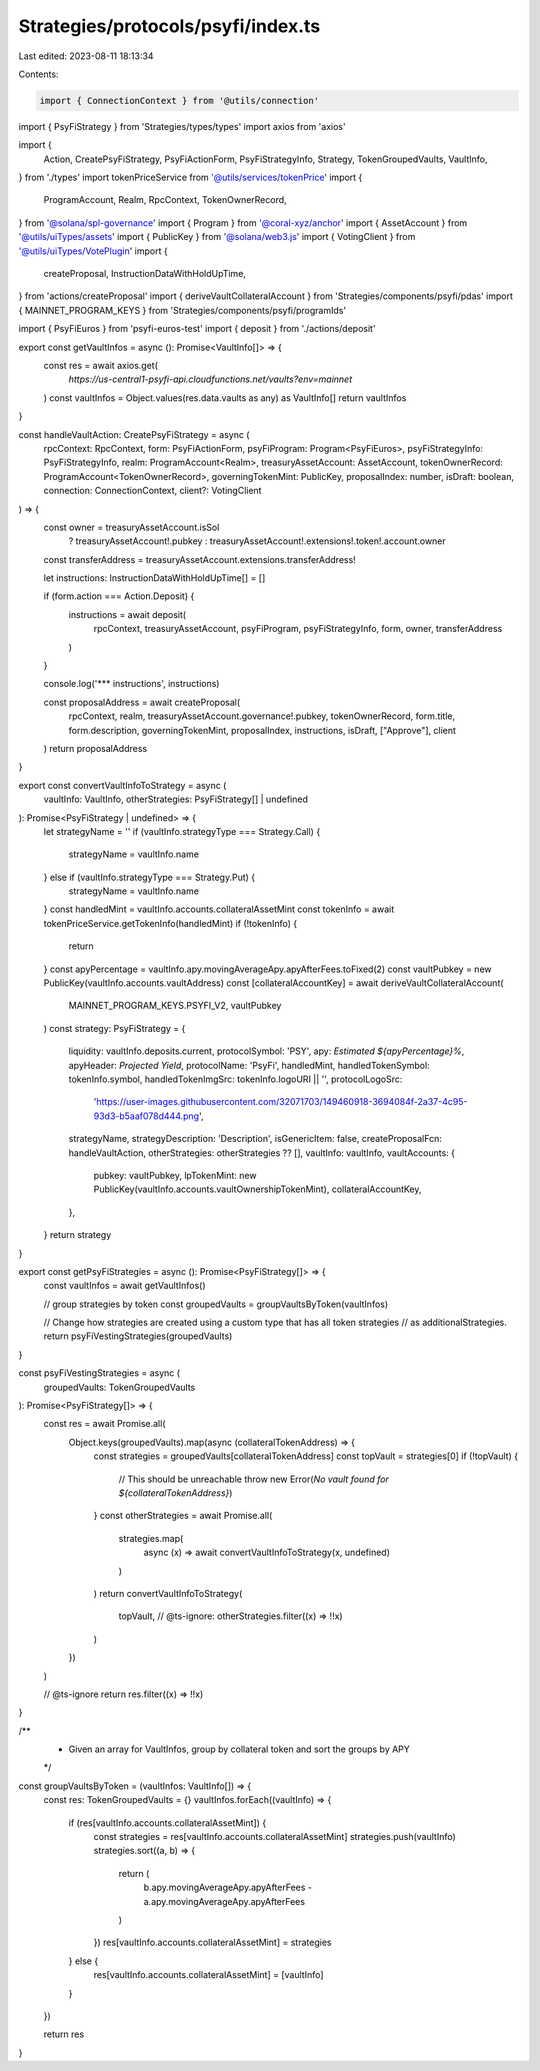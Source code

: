 Strategies/protocols/psyfi/index.ts
===================================

Last edited: 2023-08-11 18:13:34

Contents:

.. code-block:: ts

    import { ConnectionContext } from '@utils/connection'
import { PsyFiStrategy } from 'Strategies/types/types'
import axios from 'axios'

import {
  Action,
  CreatePsyFiStrategy,
  PsyFiActionForm,
  PsyFiStrategyInfo,
  Strategy,
  TokenGroupedVaults,
  VaultInfo,
} from './types'
import tokenPriceService from '@utils/services/tokenPrice'
import {
  ProgramAccount,
  Realm,
  RpcContext,
  TokenOwnerRecord,
} from '@solana/spl-governance'
import { Program } from '@coral-xyz/anchor'
import { AssetAccount } from '@utils/uiTypes/assets'
import { PublicKey } from '@solana/web3.js'
import { VotingClient } from '@utils/uiTypes/VotePlugin'
import {
  createProposal,
  InstructionDataWithHoldUpTime,
} from 'actions/createProposal'
import { deriveVaultCollateralAccount } from 'Strategies/components/psyfi/pdas'
import { MAINNET_PROGRAM_KEYS } from 'Strategies/components/psyfi/programIds'

import { PsyFiEuros } from 'psyfi-euros-test'
import { deposit } from './actions/deposit'

export const getVaultInfos = async (): Promise<VaultInfo[]> => {
  const res = await axios.get(
    `https://us-central1-psyfi-api.cloudfunctions.net/vaults?env=mainnet`
  )
  const vaultInfos = Object.values(res.data.vaults as any) as VaultInfo[]
  return vaultInfos
}

const handleVaultAction: CreatePsyFiStrategy = async (
  rpcContext: RpcContext,
  form: PsyFiActionForm,
  psyFiProgram: Program<PsyFiEuros>,
  psyFiStrategyInfo: PsyFiStrategyInfo,
  realm: ProgramAccount<Realm>,
  treasuryAssetAccount: AssetAccount,
  tokenOwnerRecord: ProgramAccount<TokenOwnerRecord>,
  governingTokenMint: PublicKey,
  proposalIndex: number,
  isDraft: boolean,
  connection: ConnectionContext,
  client?: VotingClient
) => {
  const owner = treasuryAssetAccount.isSol
    ? treasuryAssetAccount!.pubkey
    : treasuryAssetAccount!.extensions!.token!.account.owner
  const transferAddress = treasuryAssetAccount.extensions.transferAddress!

  let instructions: InstructionDataWithHoldUpTime[] = []

  if (form.action === Action.Deposit) {
    instructions = await deposit(
      rpcContext,
      treasuryAssetAccount,
      psyFiProgram,
      psyFiStrategyInfo,
      form,
      owner,
      transferAddress
    )
  }

  console.log('*** instructions', instructions)

  const proposalAddress = await createProposal(
    rpcContext,
    realm,
    treasuryAssetAccount.governance!.pubkey,
    tokenOwnerRecord,
    form.title,
    form.description,
    governingTokenMint,
    proposalIndex,
    instructions,
    isDraft,
    ["Approve"],
    client
  )
  return proposalAddress
}

export const convertVaultInfoToStrategy = async (
  vaultInfo: VaultInfo,
  otherStrategies: PsyFiStrategy[] | undefined
): Promise<PsyFiStrategy | undefined> => {
  let strategyName = ''
  if (vaultInfo.strategyType === Strategy.Call) {
    strategyName = vaultInfo.name
  } else if (vaultInfo.strategyType === Strategy.Put) {
    strategyName = vaultInfo.name
  }
  const handledMint = vaultInfo.accounts.collateralAssetMint
  const tokenInfo = await tokenPriceService.getTokenInfo(handledMint)
  if (!tokenInfo) {
    return
  }
  const apyPercentage = vaultInfo.apy.movingAverageApy.apyAfterFees.toFixed(2)
  const vaultPubkey = new PublicKey(vaultInfo.accounts.vaultAddress)
  const [collateralAccountKey] = await deriveVaultCollateralAccount(
    MAINNET_PROGRAM_KEYS.PSYFI_V2,
    vaultPubkey
  )
  const strategy: PsyFiStrategy = {
    liquidity: vaultInfo.deposits.current,
    protocolSymbol: 'PSY',
    apy: `Estimated ${apyPercentage}%`,
    apyHeader: `Projected Yield`,
    protocolName: 'PsyFi',
    handledMint,
    handledTokenSymbol: tokenInfo.symbol,
    handledTokenImgSrc: tokenInfo.logoURI || '',
    protocolLogoSrc:
      'https://user-images.githubusercontent.com/32071703/149460918-3694084f-2a37-4c95-93d3-b5aaf078d444.png',
    strategyName,
    strategyDescription: 'Description',
    isGenericItem: false,
    createProposalFcn: handleVaultAction,
    otherStrategies: otherStrategies ?? [],
    vaultInfo: vaultInfo,
    vaultAccounts: {
      pubkey: vaultPubkey,
      lpTokenMint: new PublicKey(vaultInfo.accounts.vaultOwnershipTokenMint),
      collateralAccountKey,
    },
  }
  return strategy
}

export const getPsyFiStrategies = async (): Promise<PsyFiStrategy[]> => {
  const vaultInfos = await getVaultInfos()

  // group strategies by token
  const groupedVaults = groupVaultsByToken(vaultInfos)

  // Change how strategies are created using a custom type that has all token strategies
  //  as additionalStrategies.
  return psyFiVestingStrategies(groupedVaults)
}

const psyFiVestingStrategies = async (
  groupedVaults: TokenGroupedVaults
): Promise<PsyFiStrategy[]> => {
  const res = await Promise.all(
    Object.keys(groupedVaults).map(async (collateralTokenAddress) => {
      const strategies = groupedVaults[collateralTokenAddress]
      const topVault = strategies[0]
      if (!topVault) {
        // This should be unreachable
        throw new Error(`No vault found for ${collateralTokenAddress}`)
      }
      const otherStrategies = await Promise.all(
        strategies.map(
          async (x) => await convertVaultInfoToStrategy(x, undefined)
        )
      )
      return convertVaultInfoToStrategy(
        topVault,
        // @ts-ignore:
        otherStrategies.filter((x) => !!x)
      )
    })
  )

  // @ts-ignore
  return res.filter((x) => !!x)
}

/**
 * Given an array for VaultInfos, group by collateral token and sort the groups by APY
 */
const groupVaultsByToken = (vaultInfos: VaultInfo[]) => {
  const res: TokenGroupedVaults = {}
  vaultInfos.forEach((vaultInfo) => {
    if (res[vaultInfo.accounts.collateralAssetMint]) {
      const strategies = res[vaultInfo.accounts.collateralAssetMint]
      strategies.push(vaultInfo)
      strategies.sort((a, b) => {
        return (
          b.apy.movingAverageApy.apyAfterFees -
          a.apy.movingAverageApy.apyAfterFees
        )
      })
      res[vaultInfo.accounts.collateralAssetMint] = strategies
    } else {
      res[vaultInfo.accounts.collateralAssetMint] = [vaultInfo]
    }
  })

  return res
}



